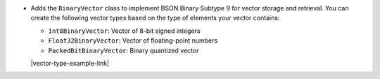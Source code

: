 - Adds the ``BinaryVector`` class to implement BSON Binary Subtype 9 for
  vector storage and retrieval. You can create the following vector
  types based on the type of elements your vector contains:

  - ``Int8BinaryVector``: Vector of 8-bit signed integers

  - ``Float32BinaryVector``: Vector of floating-point numbers
  
  - ``PackedBitBinaryVector``: Binary quantized vector

  |vector-type-example-link|
